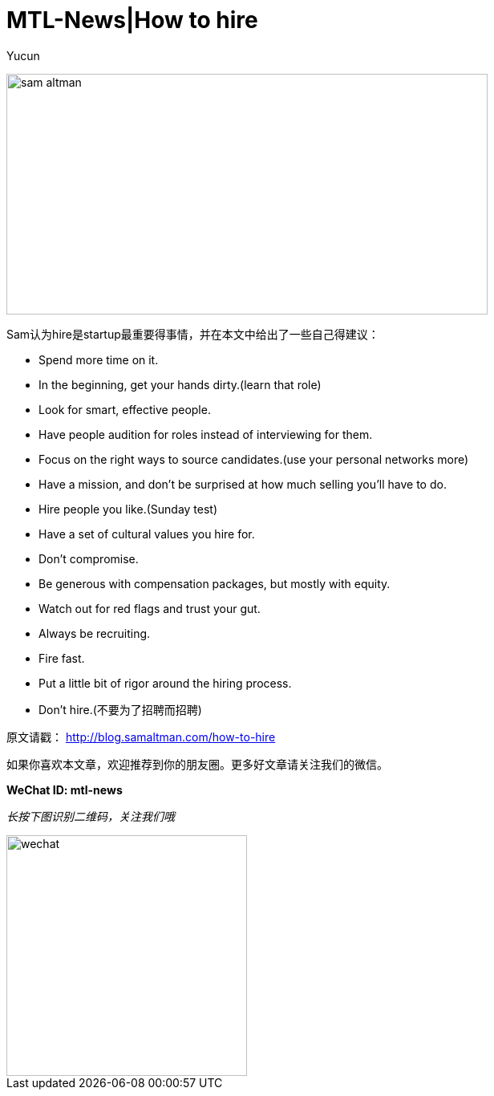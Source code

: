 = MTL-News|How to hire
:hp-alt-title: how to hire
:published_at: 2015-09-07
:hp-tags: Hire, Sam Altman
:author: Yucun

image:https://recodetech.files.wordpress.com/2014/03/sam_altman.png?w=639[height="300px" width="600px"]

Sam认为hire是startup最重要得事情，并在本文中给出了一些自己得建议：

* Spend more time on it.
* In the beginning, get your hands dirty.(learn that role)
* Look for smart, effective people.
* Have people audition for roles instead of interviewing for them.
* Focus on the right ways to source candidates.(use your personal networks more)
* Have a mission, and don’t be surprised at how much selling you’ll have to do.
* Hire people you like.(Sunday test)
* Have a set of cultural values you hire for.
* Don’t compromise.
* Be generous with compensation packages, but mostly with equity.
* Watch out for red flags and trust your gut.
* Always be recruiting.
* Fire fast.
* Put a little bit of rigor around the hiring process.
* Don’t hire.(不要为了招聘而招聘)


原文请戳： http://blog.samaltman.com/how-to-hire

如果你喜欢本文章，欢迎推荐到你的朋友圈。更多好文章请关注我们的微信。

*WeChat ID: mtl-news*

_长按下图识别二维码，关注我们哦_

image::wechat.jpg[height="300px" width="300px"]